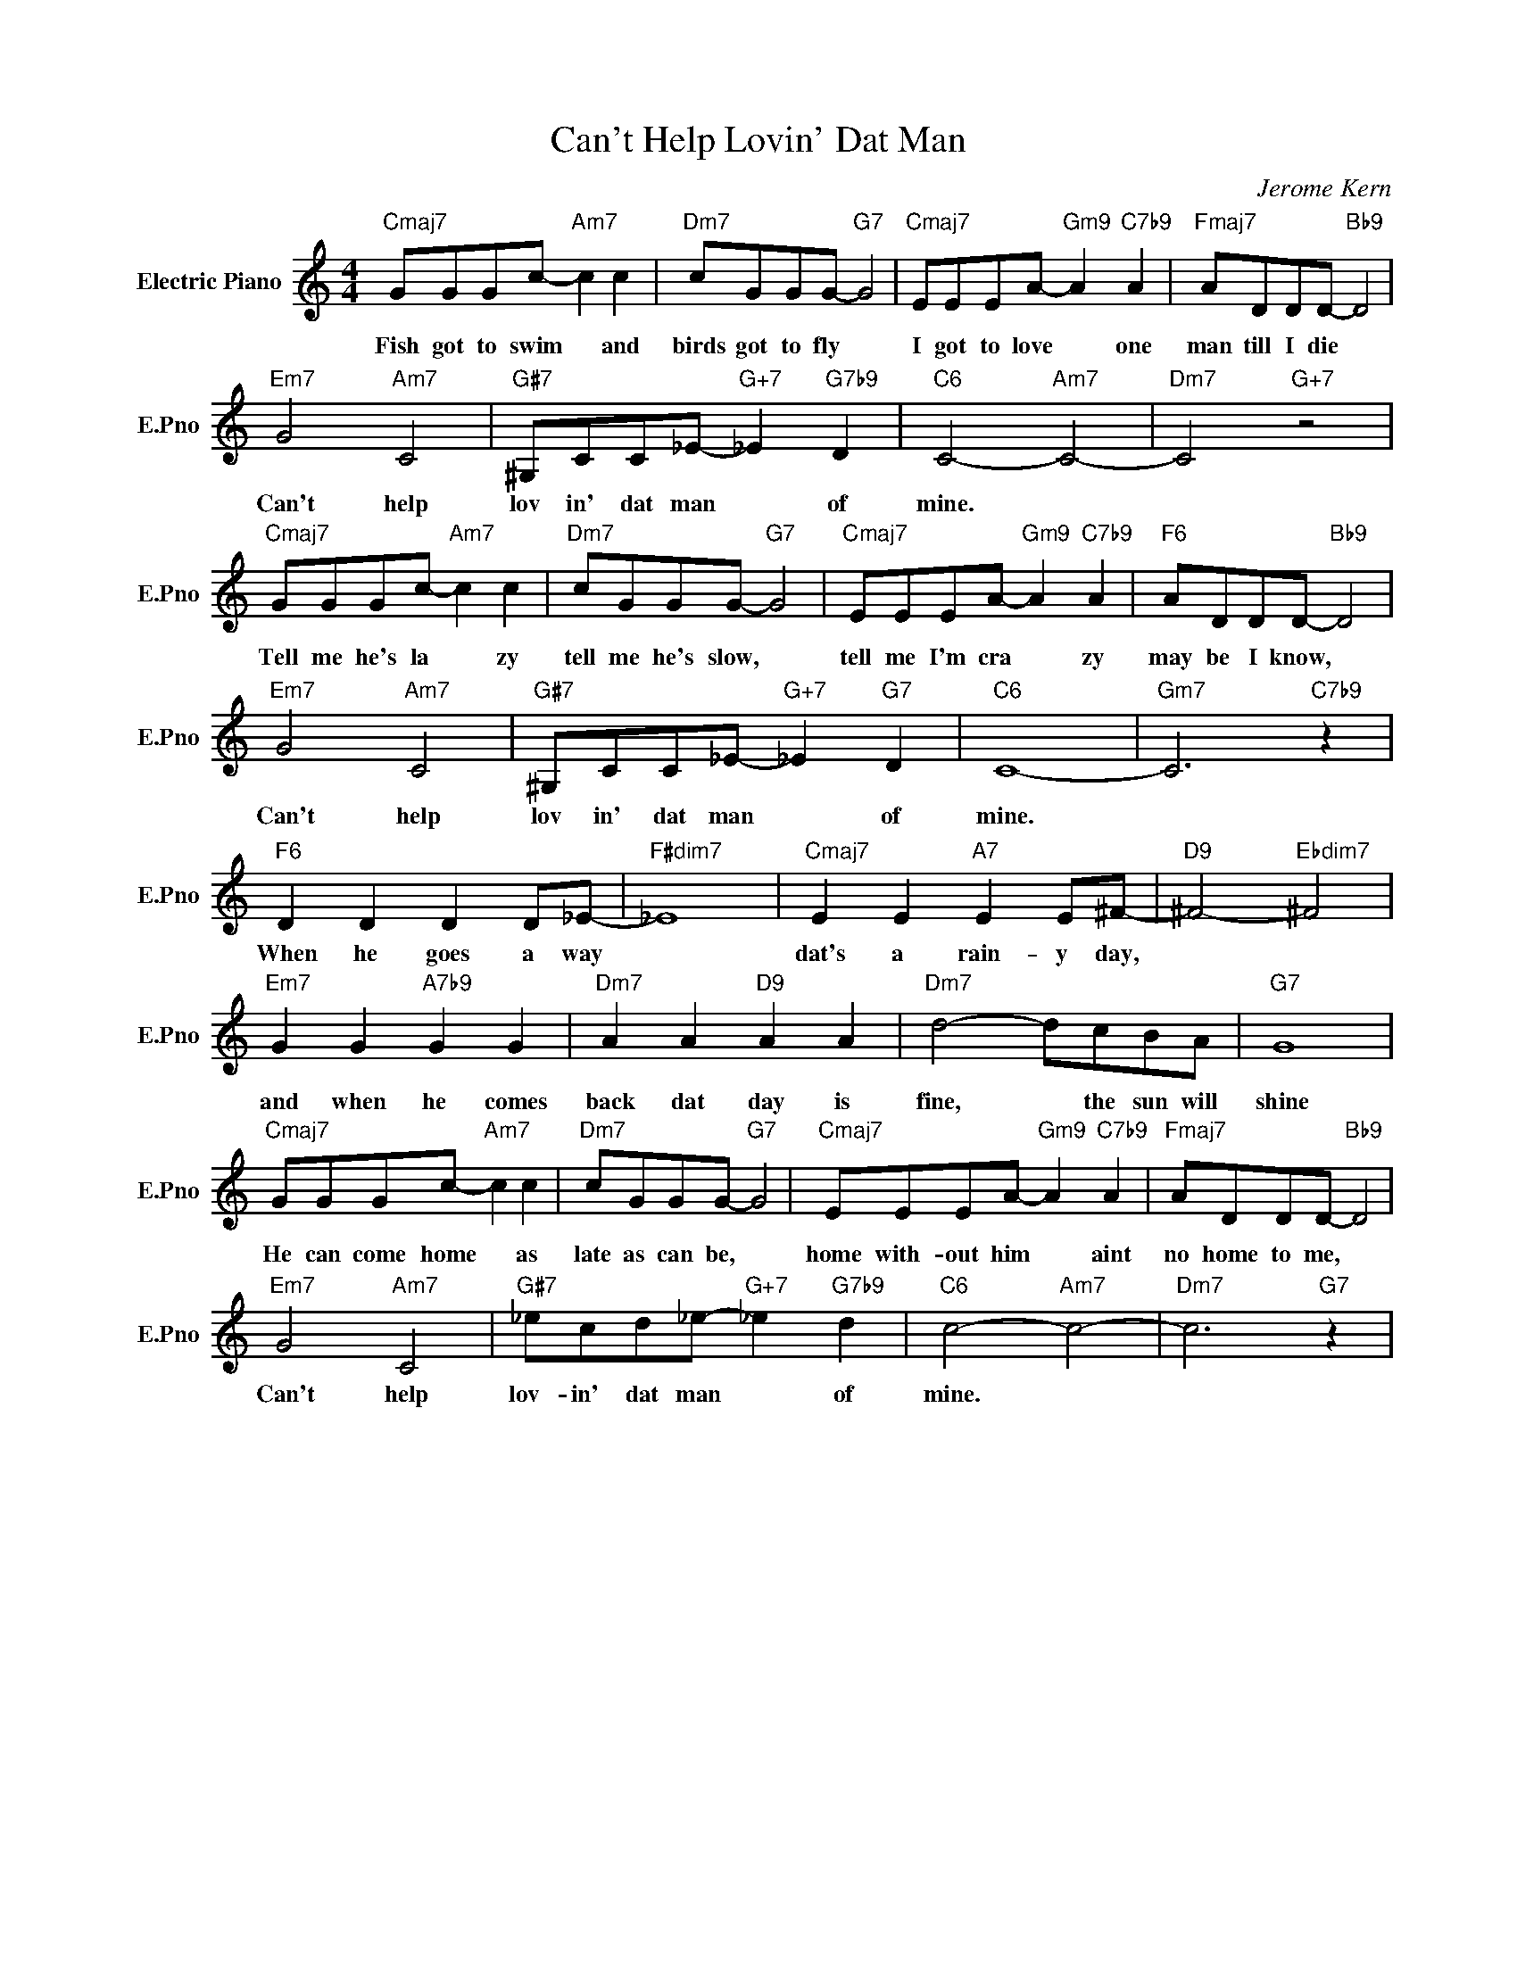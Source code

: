 X:1
T:Can't Help Lovin' Dat Man
C:Jerome Kern
L:1/4
M:4/4
I:linebreak $
K:C
V:1 treble nm="Electric Piano" snm="E.Pno"
V:1
"Cmaj7" G/G/G/c/-"Am7" c c |"Dm7" c/G/G/G/-"G7" G2 |"Cmaj7" E/E/E/A/-"Gm9" A"C7b9" A | %3
w: Fish got to swim * and|birds got to fly *|I got to love * one|
"Fmaj7" A/D/D/D/-"Bb9" D2 |$"Em7" G2"Am7" C2 |"G#7" ^G,/C/C/_E/-"G+7" _E"G7b9" D | %6
w: man till I die *|Can't help|lov in' dat man * of|
"C6" C2-"Am7" C2- |"Dm7" C2"G+7" z2 |$"Cmaj7" G/G/G/c/-"Am7" c c |"Dm7" c/G/G/G/-"G7" G2 | %10
w: mine. *||Tell me he's la * zy|tell me he's slow, *|
"Cmaj7" E/E/E/A/-"Gm9" A"C7b9" A |"F6" A/D/D/D/-"Bb9" D2 |$"Em7" G2"Am7" C2 | %13
w: tell me I'm cra * zy|may be I know, *|Can't help|
"G#7" ^G,/C/C/_E/-"G+7" _E"G7" D |"C6" C4- |"Gm7" C3"C7b9" z |$"F6" D D D D/_E/- |"F#dim7" _E4 | %18
w: lov in' dat man * of|mine.||When he goes a way||
"Cmaj7" E E"A7" E E/^F/- |"D9" ^F2-"Ebdim7" ^F2 |$"Em7" G G"A7b9" G G |"Dm7" A A"D9" A A | %22
w: dat's a rain- y day,||and when he comes|back dat day is|
"Dm7" d2- d/c/B/A/ |"G7" G4 |$"Cmaj7" G/G/G/c/-"Am7" c c |"Dm7" c/G/G/G/-"G7" G2 | %26
w: fine, * the sun will|shine|He can come home * as|late as can be, *|
"Cmaj7" E/E/E/A/-"Gm9" A"C7b9" A |"Fmaj7" A/D/D/D/-"Bb9" D2 |$"Em7" G2"Am7" C2 | %29
w: home with- out him * aint|no home to me, *|Can't help|
"G#7" _e/c/d/_e/-"G+7" _e"G7b9" d |"C6" c2-"Am7" c2- |"Dm7" c3"G7" z | %32
w: lov- in' dat man * of|mine. *||
